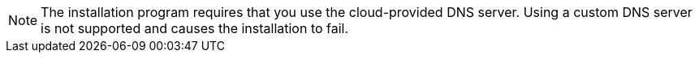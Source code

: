 // Text snippet included in the following modules:
//
// * modules/installation-custom-aws-vpc.adoc
// * modules/installation-about-custom-azure-vnet.adoc
// * modules/installation-custom-gcp-vpc.adoc
// * modules/installation-custom-alibaba-vpc.adoc
// * modules/installation-ibm-power-vs.adoc

:_content-type: SNIPPET

[NOTE]
====
The installation program requires that you use the cloud-provided DNS server. Using a custom DNS server is not supported and causes the installation to fail.
====
